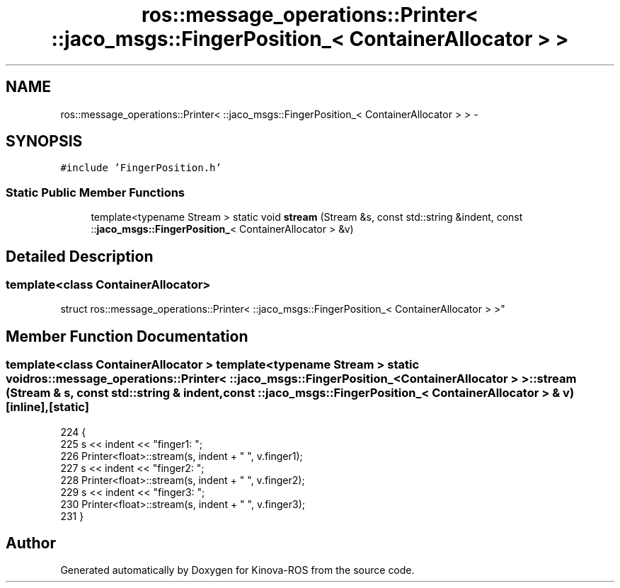 .TH "ros::message_operations::Printer< ::jaco_msgs::FingerPosition_< ContainerAllocator > >" 3 "Thu Mar 3 2016" "Version 1.0.1" "Kinova-ROS" \" -*- nroff -*-
.ad l
.nh
.SH NAME
ros::message_operations::Printer< ::jaco_msgs::FingerPosition_< ContainerAllocator > > \- 
.SH SYNOPSIS
.br
.PP
.PP
\fC#include 'FingerPosition\&.h'\fP
.SS "Static Public Member Functions"

.in +1c
.ti -1c
.RI "template<typename Stream > static void \fBstream\fP (Stream &s, const std::string &indent, const ::\fBjaco_msgs::FingerPosition_\fP< ContainerAllocator > &v)"
.br
.in -1c
.SH "Detailed Description"
.PP 

.SS "template<class ContainerAllocator>
.br
struct ros::message_operations::Printer< ::jaco_msgs::FingerPosition_< ContainerAllocator > >"

.SH "Member Function Documentation"
.PP 
.SS "template<class ContainerAllocator > template<typename Stream > static void ros::message_operations::Printer< ::\fBjaco_msgs::FingerPosition_\fP< ContainerAllocator > >::stream (Stream & s, const std::string & indent, const ::\fBjaco_msgs::FingerPosition_\fP< ContainerAllocator > & v)\fC [inline]\fP, \fC [static]\fP"

.PP
.nf
224   {
225     s << indent << "finger1: ";
226     Printer<float>::stream(s, indent + "  ", v\&.finger1);
227     s << indent << "finger2: ";
228     Printer<float>::stream(s, indent + "  ", v\&.finger2);
229     s << indent << "finger3: ";
230     Printer<float>::stream(s, indent + "  ", v\&.finger3);
231   }
.fi


.SH "Author"
.PP 
Generated automatically by Doxygen for Kinova-ROS from the source code\&.
